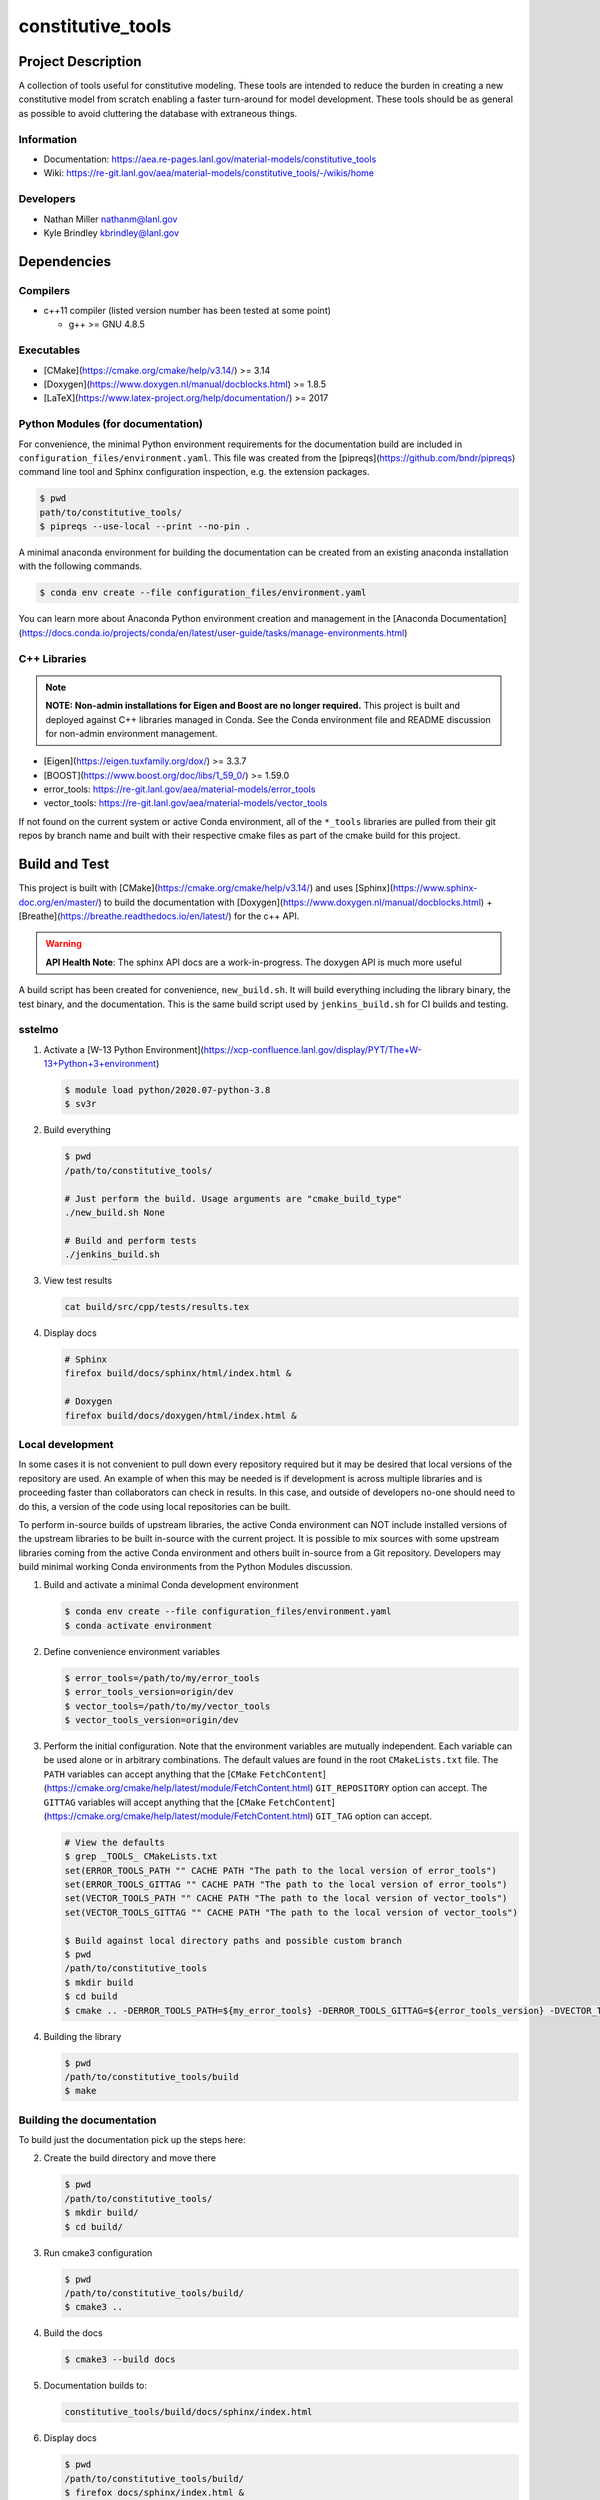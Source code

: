 ###################
constitutive\_tools
###################

*******************
Project Description
*******************

A collection of tools useful for constitutive modeling. These tools are
intended to reduce the burden in creating a new constitutive model from
scratch enabling a faster turn-around for model development. These tools
should be as general as possible to avoid cluttering the database with
extraneous things.

Information
===========

* Documentation: https://aea.re-pages.lanl.gov/material-models/constitutive_tools
* Wiki: https://re-git.lanl.gov/aea/material-models/constitutive_tools/-/wikis/home

Developers
==========

* Nathan Miller nathanm@lanl.gov
* Kyle Brindley kbrindley@lanl.gov

************
Dependencies
************

Compilers
=========

* c++11 compiler (listed version number has been tested at some point)

  * g++ >= GNU 4.8.5

Executables
===========

* [CMake](https://cmake.org/cmake/help/v3.14/) >= 3.14
* [Doxygen](https://www.doxygen.nl/manual/docblocks.html) >= 1.8.5
* [LaTeX](https://www.latex-project.org/help/documentation/) >= 2017

Python Modules (for documentation)
==================================

For convenience, the minimal Python environment requirements for the
documentation build are included in ``configuration_files/environment.yaml``.
This file was created from the [pipreqs](https://github.com/bndr/pipreqs)
command line tool and Sphinx configuration inspection, e.g. the extension
packages.

.. code-block:: bash

   $ pwd
   path/to/constitutive_tools/
   $ pipreqs --use-local --print --no-pin .

A minimal anaconda environment for building the documentation can be created
from an existing anaconda installation with the following commands.

.. code-block:: bash

   $ conda env create --file configuration_files/environment.yaml

You can learn more about Anaconda Python environment creation and management in
the [Anaconda
Documentation](https://docs.conda.io/projects/conda/en/latest/user-guide/tasks/manage-environments.html)

C++ Libraries
=============

.. note::

   **NOTE: Non-admin installations for Eigen and Boost are no longer required.** This project is built and deployed
   against C++ libraries managed in Conda. See the Conda environment file and README discussion for non-admin environment
   management.

* [Eigen](https://eigen.tuxfamily.org/dox/) >= 3.3.7
* [BOOST](https://www.boost.org/doc/libs/1_59_0/) >= 1.59.0
* error\_tools: https://re-git.lanl.gov/aea/material-models/error_tools
* vector\_tools: https://re-git.lanl.gov/aea/material-models/vector_tools

If not found on the current system or active Conda environment, all of the
``*_tools`` libraries are pulled from their git repos by branch name and built
with their respective cmake files as part of the cmake build for this project.

**************
Build and Test
**************

This project is built with [CMake](https://cmake.org/cmake/help/v3.14/) and uses
[Sphinx](https://www.sphinx-doc.org/en/master/) to build the documentation with
[Doxygen](https://www.doxygen.nl/manual/docblocks.html) +
[Breathe](https://breathe.readthedocs.io/en/latest/) for the c++ API.

.. warning::

   **API Health Note**: The sphinx API docs are a work-in-progress. The doxygen
   API is much more useful

A build script has been created for convenience, ``new_build.sh``. It will build
everything including the library binary, the test binary, and the documentation.
This is the same build script used by ``jenkins_build.sh`` for CI builds and
testing.

sstelmo
=======

1) Activate a [W-13 Python Environment](https://xcp-confluence.lanl.gov/display/PYT/The+W-13+Python+3+environment)

   .. code-block:: bash

      $ module load python/2020.07-python-3.8
      $ sv3r

2) Build everything

   .. code-block:: bash

      $ pwd
      /path/to/constitutive_tools/

      # Just perform the build. Usage arguments are "cmake_build_type"
      ./new_build.sh None

      # Build and perform tests
      ./jenkins_build.sh

3) View test results

   .. code-block:: bash

      cat build/src/cpp/tests/results.tex

4) Display docs

   .. code-block:: bash

      # Sphinx
      firefox build/docs/sphinx/html/index.html &

      # Doxygen
      firefox build/docs/doxygen/html/index.html &

Local development
=================

In some cases it is not convenient to pull down every repository required but it may be desired that local
versions of the repository are used. An example of when this may be needed is if development is across
multiple libraries and is proceeding faster than collaborators can check in results. In this case, and
outside of developers no-one should need to do this, a version of the code using local repositories can be
built.

To perform in-source builds of upstream libraries, the active Conda environment can NOT include installed versions of
the upstream libraries to be built in-source with the current project. It is possible to mix sources with some upstream
libraries coming from the active Conda environment and others built in-source from a Git repository. Developers may
build minimal working Conda environments from the Python Modules discussion.

1) Build and activate a minimal Conda development environment

   .. code-block:: bash

       $ conda env create --file configuration_files/environment.yaml
       $ conda activate environment

2) Define convenience environment variables

   .. code-block:: bash

      $ error_tools=/path/to/my/error_tools
      $ error_tools_version=origin/dev
      $ vector_tools=/path/to/my/vector_tools
      $ vector_tools_version=origin/dev

3) Perform the initial configuration. Note that the environment variables are mutually independent. Each variable can be
   used alone or in arbitrary combinations. The default values are found in the root ``CMakeLists.txt`` file. The ``PATH``
   variables can accept anything that the [``CMake``
   ``FetchContent``](https://cmake.org/cmake/help/latest/module/FetchContent.html) ``GIT_REPOSITORY`` option can accept.
   The ``GITTAG`` variables will accept anything that the [``CMake``
   ``FetchContent``](https://cmake.org/cmake/help/latest/module/FetchContent.html) ``GIT_TAG`` option can accept.

   .. code-block:: bash

      # View the defaults
      $ grep _TOOLS_ CMakeLists.txt
      set(ERROR_TOOLS_PATH "" CACHE PATH "The path to the local version of error_tools")
      set(ERROR_TOOLS_GITTAG "" CACHE PATH "The path to the local version of error_tools")
      set(VECTOR_TOOLS_PATH "" CACHE PATH "The path to the local version of vector_tools")
      set(VECTOR_TOOLS_GITTAG "" CACHE PATH "The path to the local version of vector_tools")

      $ Build against local directory paths and possible custom branch
      $ pwd
      /path/to/constitutive_tools
      $ mkdir build
      $ cd build
      $ cmake .. -DERROR_TOOLS_PATH=${my_error_tools} -DERROR_TOOLS_GITTAG=${error_tools_version} -DVECTOR_TOOLS_PATH=${my_vector_tools} -DVECTOR_TOOLS_GITTAG=${vector_tools_version}

4) Building the library

   .. code-block:: bash

      $ pwd
      /path/to/constitutive_tools/build
      $ make

Building the documentation
==========================

To build just the documentation pick up the steps here:

2) Create the build directory and move there

   .. code-block:: bash

      $ pwd
      /path/to/constitutive_tools/
      $ mkdir build/
      $ cd build/

3) Run cmake3 configuration

   .. code-block:: bash

      $ pwd
      /path/to/constitutive_tools/build/
      $ cmake3 ..

4) Build the docs

   .. code-block:: bash

      $ cmake3 --build docs

5) Documentation builds to:

   .. code-block:: bash

      constitutive_tools/build/docs/sphinx/index.html

6) Display docs

   .. code-block:: bash

      $ pwd
      /path/to/constitutive_tools/build/
      $ firefox docs/sphinx/index.html &

7) While the Sphinx API is still a WIP, try the doxygen API

   .. code-block:: bash

      $ pwd
      /path/to/constitutive_tools/build/
      $ firefox docs/doxygen/html/index.html &

*******************
Install the library
*******************

Build the entire before performing the installation.

4) Build the entire project

   .. code-block:: bash

      $ pwd
      /path/to/constitutive_tools/build
      $ cmake3 --build .

5) Install the library

   .. code-block:: bash

      $ pwd
      /path/to/constitutive_tools/build
      $ cmake --install . --prefix path/to/root/install

      # Example local user (non-admin) Linux install
      $ cmake --install . --prefix /home/$USER/.local

      # Example install to conda environment
      $ conda active my_env
      $ cmake --install . --prefix ${CONDA_DEFAULT_ENV}

      # Example install to W-13 CI/CD conda environment performed by CI/CD institutional account
      $ cmake --install . --prefix /projects/aea_compute/release

***********************
Contribution Guidelines
***********************

Git Commit Message
==================

Begin Git commit messages with one of the following headings:

* BUG: bug fix
* DOC: documentation
* FEAT: feature
* MAINT: maintenance
* TST: tests
* REL: release
* WIP: work-in-progress

For example:

.. code-block:: bash

   git commit -m "DOC: adds documentation for feature"

Git Branch Names
================

When creating branches use one of the following naming conventions. When in
doubt use ``feature/<description>``.

* ``bugfix/\<description>``
* ``feature/\<description>``
* ``release/\<description>``

reStructured Text
=================

[Sphinx](https://www.sphinx-doc.org/en/master/) reads in docstrings and other special portions of the code as
reStructured text. Developers should follow styles in this [Sphinx style
guide](https://documentation-style-guide-sphinx.readthedocs.io/en/latest/style-guide.html#).

Style Guide
===========

This project does not yet have a full style guide. Generally, wherever a style can't be
inferred from surrounding code this project falls back to
[PEP-8](https://www.python.org/dev/peps/pep-0008/)-like styles. There are two
notable exceptions to the notional PEP-8 fall back:

1. [Doxygen](https://www.doxygen.nl/manual/docblocks.html) style docstrings are
   required for automated, API from source documentation.
2. This project prefers expansive whitespace surrounding parentheses, braces, and
   brackets.
   * No leading space between a function and the argument list.
   * One space following an open paranthesis ``(``, brace ``{``, or bracket
     ``[``
   * One space leading a close paranthesis ``)``, brace ``}``, or bracket ``]``

An example of the whitespace style:

.. code-block:: bash

   my_function( arg1, { arg2, arg3 }, arg4 );

The following ``sed`` commands may be useful for updating white space, but must
be used with care. The developer is recommended to use a unique git commit
between each command with a corresponding review of the changes and a unit test
run.

* Trailing space for open paren/brace/bracket

  .. code-block:: bash

     sed -i 's/\([({[]\)\([^ ]\)/\1 \2/g' <list of files to update>

* Leading space for close paren/brace/bracket

  .. code-block:: bash

     sed -i 's/\([^ ]\)\([)}\]]\)/\1 \2/g' <list of files to update>

* White space between adjacent paren/brace/bracket

  .. code-block:: bash

     sed -i 's/\([)}\]]\)\([)}\]]\)/\1 \2/g' <list of files to update>
